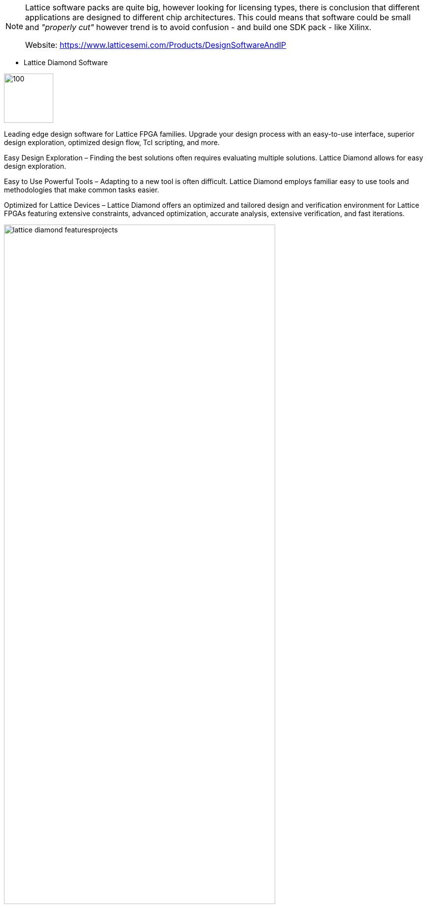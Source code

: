 
[NOTE]
====
Lattice software packs are quite big, however looking for licensing types, there is conclusion that different applications are designed to different chip architectures. This could means that software could be small and _"properly cut"_ however trend is to avoid confusion - and build one SDK pack - like Xilinx.

Website: link:https://www.latticesemi.com/Products/DesignSoftwareAndIP[]
====


* Lattice Diamond Software

[.text-right]
image:../img/lattice_diamond-new.png[100,100]

Leading edge design software for Lattice FPGA families. Upgrade your design process with an easy-to-use interface, superior design exploration, optimized design flow, Tcl scripting, and more.

Easy Design Exploration – Finding the best solutions often requires evaluating multiple solutions. Lattice Diamond allows for easy design exploration.

Easy to Use Powerful Tools – Adapting to a new tool is often difficult. Lattice Diamond employs familiar easy to use tools and methodologies that make common tasks easier.

Optimized for Lattice Devices – Lattice Diamond offers an optimized and tailored design and verification environment for Lattice FPGAs featuring extensive constraints, advanced optimization, accurate analysis, extensive verification, and fast iterations.

[.text-center]
image:../img/lattice_diamond_featuresprojects.PNG[pdfwidth=80%,width=80%,align="center"]

Features:

- Complete GUI based FPGA design and verification environment.
- Design exploration with multiple implementations and optimization strategies within a single project.
- Graphical environment timing and power analysis.



---

* Lattice Propel Design Environment

[.text-right]
image:../img/lattice_Propel_Logo.png[80,80]

Lattice Propel is a complete set of graphical and command-line tools to create, analyze, compile, and debug both FPGA-based processor system hardware and software design.


Our new Lattice Propel design environment is optimized for the use of low-power, small form-factor FPGAs by easily assembling components from a robust IP library including a RISC-V processor core and numerous peripherals.


[.text-center]
image:../img/lattice_Feat_product_Propel.png[pdfwidth=60%,width=60%,align="center"]

A general problem for software developers, until now, they have been intimidated by the thought of using traditional FPGA design tools and hardware description languages (HDLs). As a result, they have been at the mercy of hardware design engineers to configure and implement the RISC-V processor on the FPGA.

The solution is Lattice Propel™, which is a state-of-the-art standalone graphical user interface (GUI)-based design environment that allows any user (with or without FPGA expertise) to employ a drag-and-drop methodology to capture and configure a RISC-V processor-based design in minutes.

Propel allows software developers to achieve success in minutes, from simple “Hello World” type applications to complex embedded control and data processing systems.
Figure 2. Propel allows software developers to achieve success in minutes, from simple “Hello World” type applications to complex embedded control and data processing systems.

In addition to drag-and-drop instantiation, the Propel Builder features automated pin-to-pin connections, wizard-guided configuration and parameterization, and correct-by-construction IP integration.

Propel also boasts a seamless software development environment in the form of a software development kit (SDK) that features an industry-standard integrated development environment (IDE) and toolchain. The SDK features software/hardware debugging capabilities along with software libraries and board support packages (BSPs) for Propel-defined systems.

The output from Propel is an RTL file in Verilog HDL that can be passed to the synthesis engine, which generates the configuration file to be loaded into the FPGA. This configuration file can be targeted at the Lattice MachXO3D™, Mach™-NX, CrossLink™-NX, and Certus™-NX FPGA families.

Now, software developers no longer need to wait for their hardware counterparts. Once they’ve configured the FPGA with their RISC-V design, they can run their RISC-V executable files on this FPGA-based RISC-V implementation as they would with any other RISC-V processor. The availability of Lattice Propel opens a world of possibilities for software developers.

Design Environment for Lattice FPGA-based Processor System Design - Lattice Propel is a complete set of graphical and command-line tools to create, analyze, compile, and debug both the hardware design of an FPGA-based processor system, and the software design for that processor system.

Lattice Propel Builder - An easy to use system IP integration environment, Propel Builder provides tools to integrate processors and peripheral IP. The graphical integration environment features an easy-to-use, drag and drop correct-by-construction methodology. All commands are Tcl scriptable.

Lattice Propel SDK - A seamless software development environment, Propel SDK is a software development kit (SDK) with an integrated industry standard IDE and toolchain. The SDK features SW/HW debugging capabilities along with software libraries and board support packages (BSP) for Propel Builder defined systems.

Features

- Drag and drop IP instantiation
- Correct by construction design methodology
- High productivity HW/SW debugging
- Software libraries and BSP support
- Tcl scripting commands




---





* Lattice Radiant Software

[.text-right]
image:../img/lattice_Radiant_Logo.png[100,100]

Full featured FPGA design suite offering best in class tools for small form factor FPGA applications. Powerful yet intuitive tools provide fast design starts and precise implementation with intelligent planning and accurate analysis.

[.text-center]
image:../img/lattice_Radiant.jpg[pdfwidth=50%,width=50%,align="center"]

Our next-generation Lattice Radiant software is a full featured FPGA design tool suite. Achieve predictable FPGA design convergence, optimized for edge devices.

Full Featured, Easy to Use Tool Suite - Lattice Radiant software offers all the best in class tools and features to help users develop their FPGA applications efficiently and effectively. Powerful yet intuitive tools provide fast design starts and precise implementation.

Predictable Design Convergence - Powerful optimization and analysis tool help achieve fast and predictable design convergence. Lattice Radiant software utilizes a unified design database, design constraints flow, and timing analysis throughout the flow to ensure consistent optimization and analysis with optimal results.

Unparalleled Ease of Use - To provide the best user experience, Lattice Radiant software brings the ease of use of an FPGA design software to a whole new level with a graphical user interface that is modular and wizard driven, and intuitively guides the user through the design flow that includes design creation, synthesis, constraint entry, design analysis, debugging, and programming.

Features: 
- Easy design navigation and debugging with “One Click” execution
- Powerful optimization tools that feature best in class algorithms to ensure quick timing closure
- Precise analysis tools for design, timing, and power analysis
- Complete closed-loop cross probing from physical to logical design implementation
- IP packaging capability allows users and IP providers to package encrypted IP for distribution



---


* iCEcube2 Design Software

[.text-right]
image:../img/lattice_iCEcube2-logo.png[100,100]

Easy to use design tools to help you hit your cost, power, and time-to-market targets. iCEcube2 design software supports the iCE40 family of ultra low-density FPGAs.

* ispLEVER Classic Software

[.text-right]
image:../img/lattice_ispLEVERClassic-logo.png[100,100]

ispLEVER Classic is the design environment for Lattice CPLDs and mature programmable products. It can be used to take a Lattice device design completely through the design process, from concept to device JEDEC or Bitstream programming file output.

* Neural Network Compiler

[.text-right]
image:../img/lattice_sensAI_Press4.png[100,100]

Neural Network Compiler takes output from TensorFlow and Caffe and compiles for implementation on Lattices CNN and Compact CNN Accelerator IPs.


* LatticeMico System Development Tools


[.text-right]
image:../img/lattice_MicoSystem-logo.png[100,100]

The LatticeMico System is used to implement the LatticeMico32 and LatticeMico8 soft microcontrollers, and attached peripheral components in a Lattice FPGA. The System is based on Eclipse C/C++ Development Tools (CDT).

* PAC-Designer Design Software

[.text-right]
image:../img/lattice_PAC-Designer-logo.png[100,100]

Fully integrated design and simulation environment for Platform Manager, Power Manager, and ispClock devices.


* Programmer and Deployment Tool

[.text-right]
image:../img/lattice_programmingicon.jpg[50,50]

For programming all Lattice FPGA, CPLD, Mixed Signal devices (included with Lattice Diamond also)


* ORCAstra

[.text-right]
image:../img/lattice_orcastrasplash.PNG[100,100]

SERDES debug support for the LatticeECP3 FPGA




---

Whn looking on license page there could be made conclusion that different software pack is designed for different architecture of chips.

[.text-center]
image:../img/lattice_license.png[pdfwidth=80%,width=80%,align="center"]





[IMPORTANT]
.Note from Jaro
====
Lattice software packs are quite big, however investigating for licensing types, there is conclusion that different applications are designed to different chip architectures. This could means that software could be small and _"properly cut"_ however trend is to avoid confusion, and build one SDK pack - like Xilinx. There is strange inconsistency on SDK operating system availability which suggest that some products are not maintained anymore.

====
